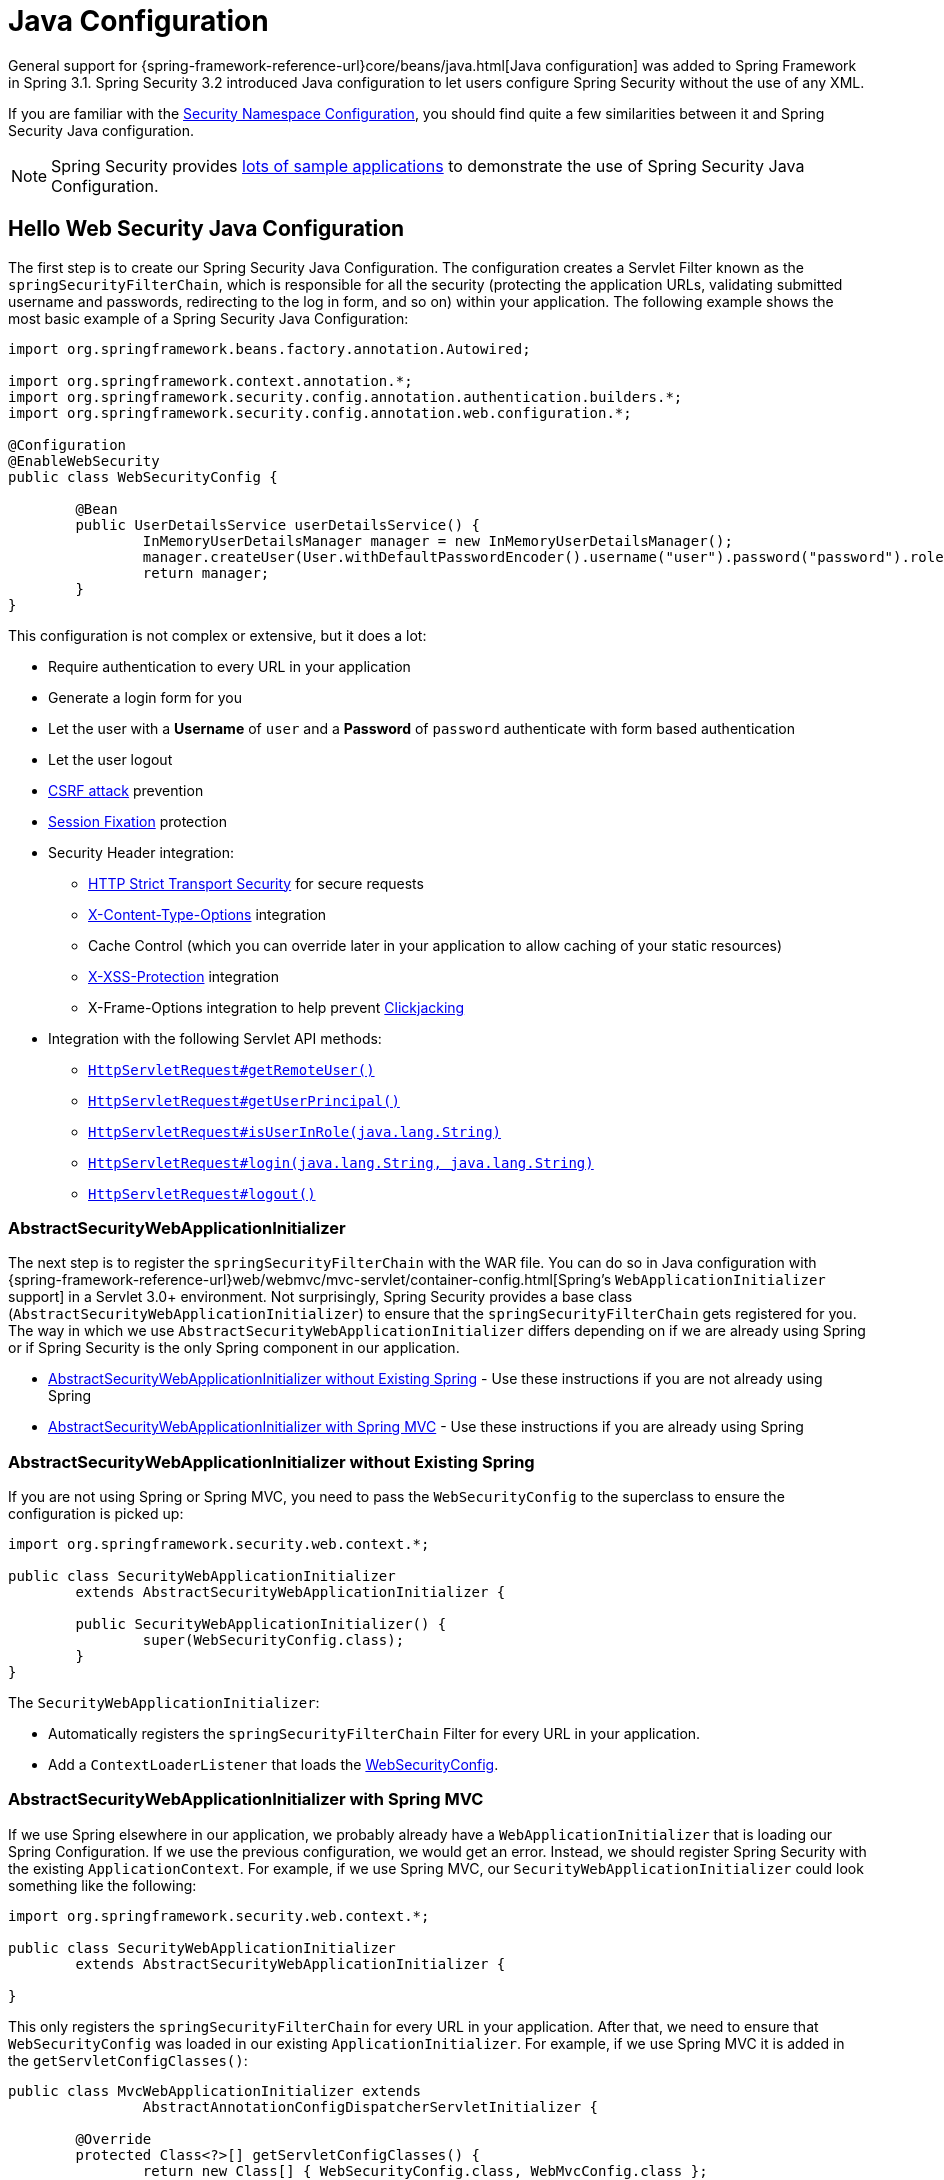 
[[jc]]
= Java Configuration

General support for {spring-framework-reference-url}core/beans/java.html[Java configuration] was added to Spring Framework in Spring 3.1.
Spring Security 3.2 introduced Java configuration to let users configure Spring Security without the use of any XML.

If you are familiar with the xref:servlet/configuration/xml-namespace.adoc#ns-config[Security Namespace Configuration], you should find quite a few similarities between it and Spring Security Java configuration.

[NOTE]
====
Spring Security provides https://github.com/spring-projects/spring-security-samples/tree/main/servlet/java-configuration[lots of sample applications] to demonstrate the use of Spring Security Java Configuration.
====

[[jc-hello-wsca]]
== Hello Web Security Java Configuration

The first step is to create our Spring Security Java Configuration.
The configuration creates a Servlet Filter known as the `springSecurityFilterChain`, which is responsible for all the security (protecting the application URLs, validating submitted username and passwords, redirecting to the log in form, and so on) within your application.
The following example shows the most basic example of a Spring Security Java Configuration:

[source,java]
----
import org.springframework.beans.factory.annotation.Autowired;

import org.springframework.context.annotation.*;
import org.springframework.security.config.annotation.authentication.builders.*;
import org.springframework.security.config.annotation.web.configuration.*;

@Configuration
@EnableWebSecurity
public class WebSecurityConfig {

	@Bean
	public UserDetailsService userDetailsService() {
		InMemoryUserDetailsManager manager = new InMemoryUserDetailsManager();
		manager.createUser(User.withDefaultPasswordEncoder().username("user").password("password").roles("USER").build());
		return manager;
	}
}
----

This configuration is not complex or extensive, but it does a lot:

* Require authentication to every URL in your application
* Generate a login form for you
* Let the user with a *Username* of `user` and a *Password* of `password` authenticate with form based authentication
* Let the user logout
* https://en.wikipedia.org/wiki/Cross-site_request_forgery[CSRF attack] prevention
* https://en.wikipedia.org/wiki/Session_fixation[Session Fixation] protection
* Security Header integration:
** https://en.wikipedia.org/wiki/HTTP_Strict_Transport_Security[HTTP Strict Transport Security] for secure requests
** https://msdn.microsoft.com/en-us/library/ie/gg622941(v=vs.85).aspx[X-Content-Type-Options] integration
** Cache Control (which you can override later in your application to allow caching of your static resources)
** https://msdn.microsoft.com/en-us/library/dd565647(v=vs.85).aspx[X-XSS-Protection] integration
** X-Frame-Options integration to help prevent https://en.wikipedia.org/wiki/Clickjacking[Clickjacking]
* Integration with the following Servlet API methods:
** https://docs.oracle.com/javaee/6/api/javax/servlet/http/HttpServletRequest.html#getRemoteUser()[`HttpServletRequest#getRemoteUser()`]
** https://docs.oracle.com/javaee/6/api/javax/servlet/http/HttpServletRequest.html#getUserPrincipal()[`HttpServletRequest#getUserPrincipal()`]
** https://docs.oracle.com/javaee/6/api/javax/servlet/http/HttpServletRequest.html#isUserInRole(java.lang.String)[`HttpServletRequest#isUserInRole(java.lang.String)`]
** https://docs.oracle.com/javaee/6/api/javax/servlet/http/HttpServletRequest.html#login(java.lang.String,%20java.lang.String)[`HttpServletRequest#login(java.lang.String, java.lang.String)`]
** https://docs.oracle.com/javaee/6/api/javax/servlet/http/HttpServletRequest.html#logout()[`HttpServletRequest#logout()`]

=== AbstractSecurityWebApplicationInitializer

The next step is to register the `springSecurityFilterChain` with the WAR file.
You can do so in Java configuration with {spring-framework-reference-url}web/webmvc/mvc-servlet/container-config.html[Spring's `WebApplicationInitializer` support] in a Servlet 3.0+ environment.
Not surprisingly, Spring Security provides a base class (`AbstractSecurityWebApplicationInitializer`) to ensure that the `springSecurityFilterChain` gets registered for you.
The way in which we use `AbstractSecurityWebApplicationInitializer` differs depending on if we are already using Spring or if Spring Security is the only Spring component in our application.

* <<abstractsecuritywebapplicationinitializer-without-existing-spring>> - Use these instructions if you are not already using Spring
* <<abstractsecuritywebapplicationinitializer-with-spring-mvc>> - Use these instructions if you are already using Spring

[[abstractsecuritywebapplicationinitializer-without-existing-spring]]
=== AbstractSecurityWebApplicationInitializer without Existing Spring

If you are not using Spring or Spring MVC, you need to pass the `WebSecurityConfig` to the superclass to ensure the configuration is picked up:

[source,java]
----
import org.springframework.security.web.context.*;

public class SecurityWebApplicationInitializer
	extends AbstractSecurityWebApplicationInitializer {

	public SecurityWebApplicationInitializer() {
		super(WebSecurityConfig.class);
	}
}
----

The `SecurityWebApplicationInitializer`:

* Automatically registers the `springSecurityFilterChain` Filter for every URL in your application.
* Add a `ContextLoaderListener` that loads the <<jc-hello-wsca,WebSecurityConfig>>.

[[abstractsecuritywebapplicationinitializer-with-spring-mvc]]
=== AbstractSecurityWebApplicationInitializer with Spring MVC

If we use Spring elsewhere in our application, we probably already have a `WebApplicationInitializer` that is loading our Spring Configuration.
If we use the previous configuration, we would get an error.
Instead, we should register Spring Security with the existing `ApplicationContext`.
For example, if we use Spring MVC, our `SecurityWebApplicationInitializer` could look something like the following:

[source,java]
----
import org.springframework.security.web.context.*;

public class SecurityWebApplicationInitializer
	extends AbstractSecurityWebApplicationInitializer {

}
----

This only registers the `springSecurityFilterChain` for every URL in your application.
After that, we need to ensure that `WebSecurityConfig` was loaded in our existing `ApplicationInitializer`.
For example, if we use Spring MVC it is added in the `getServletConfigClasses()`:

[[message-web-application-inititializer-java]]
[source,java]
----
public class MvcWebApplicationInitializer extends
		AbstractAnnotationConfigDispatcherServletInitializer {

	@Override
	protected Class<?>[] getServletConfigClasses() {
		return new Class[] { WebSecurityConfig.class, WebMvcConfig.class };
	}

	// ... other overrides ...
}
----

The reason for this is that Spring Security needs to be able to inspect some Spring MVC configuration in order to appropriately configure xref:servlet/authorization/authorize-http-requests.adoc#authorizing-endpoints[underlying request matchers], so they need to be in the same application context.
Placing Spring Security in `getRootConfigClasses` places it into a parent application context that may not be able to find Spring MVC's `HandlerMappingIntrospector`.

==== Configuring for Multiple Spring MVC Dispatchers

If desired, any Spring Security configuration that is unrelated to Spring MVC may be placed in a different configuration class like so:

[source,java]
----
public class MvcWebApplicationInitializer extends
		AbstractAnnotationConfigDispatcherServletInitializer {

	@Override
    protected Class<?>[] getRootConfigClasses() {
		return new Class[] { NonWebSecurityConfig.class };
    }

	@Override
	protected Class<?>[] getServletConfigClasses() {
		return new Class[] { WebSecurityConfig.class, WebMvcConfig.class };
	}

	// ... other overrides ...
}
----

This can be helpful if you have multiple instances of `AbstractAnnotationConfigDispatcherServletInitializer` and don't want to duplicate the general security configuration across both of them.

[[jc-httpsecurity]]
== HttpSecurity

Thus far, our <<jc-hello-wsca,`WebSecurityConfig`>> contains only information about how to authenticate our users.
How does Spring Security know that we want to require all users to be authenticated?
How does Spring Security know we want to support form-based authentication?
Actually, there is a configuration class (called `SecurityFilterChain`) that is being invoked behind the scenes.
It is configured with the following default implementation:

[source,java]
----
@Bean
public SecurityFilterChain filterChain(HttpSecurity http) throws Exception {
	http
		.authorizeHttpRequests(authorize -> authorize
			.anyRequest().authenticated()
		)
		.formLogin(Customizer.withDefaults())
		.httpBasic(Customizer.withDefaults());
	return http.build();
}
----

The default configuration (shown in the preceding example):

* Ensures that any request to our application requires the user to be authenticated
* Lets users authenticate with form-based login
* Lets users authenticate with HTTP Basic authentication

Note that this configuration parallels the XML namespace configuration:

[source,xml]
----
<http>
	<intercept-url pattern="/**" access="authenticated"/>
	<form-login />
	<http-basic />
</http>
----

=== Multiple HttpSecurity Instances

To effectively manage security in an application where certain areas need different protection, we can employ multiple filter chains alongside the `securityMatcher` DSL method.
This approach allows us to define distinct security configurations tailored to specific parts of the application, enhancing overall application security and control.

We can configure multiple `HttpSecurity` instances just as we can have multiple `<http>` blocks in XML.
The key is to register multiple `SecurityFilterChain` ``@Bean``s.
The following example has a different configuration for URLs that begin with `/api/`:

[[multiple-httpsecurity-instances-java]]
[source,java]
----
@Configuration
@EnableWebSecurity
public class MultiHttpSecurityConfig {
	@Bean                                                             <1>
	public UserDetailsService userDetailsService() throws Exception {
		UserBuilder users = User.withDefaultPasswordEncoder();
		InMemoryUserDetailsManager manager = new InMemoryUserDetailsManager();
		manager.createUser(users.username("user").password("password").roles("USER").build());
		manager.createUser(users.username("admin").password("password").roles("USER","ADMIN").build());
		return manager;
	}

	@Bean
	@Order(1)                                                        <2>
	public SecurityFilterChain apiFilterChain(HttpSecurity http) throws Exception {
		http
			.securityMatcher("/api/**")                              <3>
			.authorizeHttpRequests(authorize -> authorize
				.anyRequest().hasRole("ADMIN")
			)
			.httpBasic(Customizer.withDefaults());
		return http.build();
	}

	@Bean                                                            <4>
	public SecurityFilterChain formLoginFilterChain(HttpSecurity http) throws Exception {
		http
			.authorizeHttpRequests(authorize -> authorize
				.anyRequest().authenticated()
			)
			.formLogin(Customizer.withDefaults());
		return http.build();
	}
}
----
<1> Configure Authentication as usual.
<2> Create an instance of `SecurityFilterChain` that contains `@Order` to specify which `SecurityFilterChain` should be considered first.
<3> The `http.securityMatcher()` states that this `HttpSecurity` is applicable only to URLs that begin with `/api/`.
<4> Create another instance of `SecurityFilterChain`.
If the URL does not begin with `/api/`, this configuration is used.
This configuration is considered after `apiFilterChain`, since it has an `@Order` value after `1` (no `@Order` defaults to last).

=== Choosing `securityMatcher` or `requestMatchers`

A common question is:

> What is the difference between the `http.securityMatcher()` method and `requestMatchers()` used for request authorization (i.e. inside of `http.authorizeHttpRequests()`)?

To answer this question, it helps to understand that each `HttpSecurity` instance used to build a `SecurityFilterChain` contains a `RequestMatcher` to match incoming requests.
If a request does not match a `SecurityFilterChain` with higher priority (e.g. `@Order(1)`), the request can be tried against a filter chain with lower priority (e.g. no `@Order`).

[NOTE]
====
The matching logic for multiple filter chains is performed by the xref:servlet/architecture.adoc#servlet-filterchainproxy[`FilterChainProxy`].
====

The default `RequestMatcher` matches *any request* to ensure Spring Security protects *all requests by default*.

[NOTE]
====
Specifying a `securityMatcher` overrides this default.
====

[WARNING]
====
If no filter chain matches a particular request, the request is *not protected* by Spring Security.
====

The following example demonstrates a single filter chain that only protects requests that begin with `/secured/`:

[[choosing-security-matcher-request-matchers-java]]
[source,java]
----
@Configuration
@EnableWebSecurity
public class PartialSecurityConfig {

	@Bean
	public UserDetailsService userDetailsService() throws Exception {
		// ...
	}

	@Bean
	public SecurityFilterChain securedFilterChain(HttpSecurity http) throws Exception {
		http
			.securityMatcher("/secured/**")                            <1>
			.authorizeHttpRequests(authorize -> authorize
				.requestMatchers("/secured/user").hasRole("USER")      <2>
				.requestMatchers("/secured/admin").hasRole("ADMIN")    <3>
				.anyRequest().authenticated()                          <4>
			)
			.httpBasic(Customizer.withDefaults())
			.formLogin(Customizer.withDefaults());
		return http.build();
	}
}
----
<1> Requests that begin with `/secured/` will be protected but any other requests are not protected.
<2> Requests to `/secured/user` require the `ROLE_USER` authority.
<3> Requests to `/secured/admin` require the `ROLE_ADMIN` authority.
<4> Any other requests (such as `/secured/other`) simply require an authenticated user.

[TIP]
====
It is _recommended_ to provide a `SecurityFilterChain` that does not specify any `securityMatcher` to ensure the entire application is protected, as demonstrated in the <<multiple-httpsecurity-instances-java,earlier example>>.
====

Notice that the `requestMatchers` method only applies to individual authorization rules.
Each request listed there must also match the overall `securityMatcher` for this particular `HttpSecurity` instance used to create the `SecurityFilterChain`.
Using `anyRequest()` in this example matches all other requests within this particular `SecurityFilterChain` (which must begin with `/secured/`).

[NOTE]
====
See xref:servlet/authorization/authorize-http-requests.adoc[Authorize HttpServletRequests] for more information on `requestMatchers`.
====

=== `SecurityFilterChain` Endpoints

Several filters in the `SecurityFilterChain` directly provide endpoints, such as the `UsernamePasswordAuthenticationFilter` which is set up by `http.formLogin()` and provides the `POST /login` endpoint.
In the <<choosing-security-matcher-request-matchers-java,above example>>, the `/login` endpoint is not matched by `http.securityMatcher("/secured/**")` and therefore that application would not have any `GET /login` or `POST /login` endpoint.
Such requests would return `404 Not Found`.
This is often surprising to users.

Specifying `http.securityMatcher()` affects what requests are matched by that `SecurityFilterChain`.
However, it does not automatically affect endpoints provided by the filter chain.
In such cases, you may need to customize the URL of any endpoints you would like the filter chain to provide.

The following example demonstrates a configuration that secures requests that begin with `/secured/` and denies all other requests, while also customizing endpoints provided by the `SecurityFilterChain`:

[[security-filter-chain-endpoints-java]]
[source,java]
----
@Configuration
@EnableWebSecurity
public class SecuredSecurityConfig {

	@Bean
	public UserDetailsService userDetailsService() throws Exception {
		// ...
	}

	@Bean
	@Order(1)
	public SecurityFilterChain securedFilterChain(HttpSecurity http) throws Exception {
		http
			.securityMatcher("/secured/**")                            <1>
			.authorizeHttpRequests(authorize -> authorize
				.anyRequest().authenticated()                          <2>
			)
			.formLogin(formLogin -> formLogin                          <3>
				.loginPage("/secured/login")
				.loginProcessingUrl("/secured/login")
				.permitAll()
			)
			.logout(logout -> logout                                   <4>
				.logoutUrl("/secured/logout")
				.logoutSuccessUrl("/secured/login?logout")
				.permitAll()
			)
			.formLogin(Customizer.withDefaults());
		return http.build();
	}

	@Bean
	public SecurityFilterChain defaultFilterChain(HttpSecurity http) throws Exception {
		http
			.authorizeHttpRequests(authorize -> authorize
				.anyRequest().denyAll()                                <5>
			);
		return http.build();
	}
}
----
<1> Requests that begin with `/secured/` will be protected by this filter chain.
<2> Requests that begin with `/secured/` require an authenticated user.
<3> Customize form login to prefix URLs with `/secured/`.
<4> Customize logout to prefix URLs with `/secured/`.
<5> All other requests will be denied.

[NOTE]
====
This example customizes the login and logout pages, which disables Spring Security's generated pages.
You must xref:servlet/authentication/passwords/form.adoc#servlet-authentication-form-custom[provide your own] custom endpoints for `GET /secured/login` and `GET /secured/logout`.
Note that Spring Security still provides `POST /secured/login` and `POST /secured/logout` endpoints for you.
====

=== Real World Example

The following example demonstrates a slightly more real-world configuration putting all of these elements together:

[[real-world-example-java]]
[source,java]
----
@Configuration
@EnableWebSecurity
public class BankingSecurityConfig {

    @Bean                                                              <1>
    public UserDetailsService userDetailsService() {
		UserBuilder users = User.withDefaultPasswordEncoder();
        InMemoryUserDetailsManager manager = new InMemoryUserDetailsManager();
        manager.createUser(users.username("user1").password("password").roles("USER", "VIEW_BALANCE").build());
        manager.createUser(users.username("user2").password("password").roles("USER").build());
        manager.createUser(users.username("admin").password("password").roles("ADMIN").build());
        return manager;
    }

    @Bean
    @Order(1)                                                          <2>
    public SecurityFilterChain approvalsSecurityFilterChain(HttpSecurity http) throws Exception {
        String[] approvalsPaths = { "/accounts/approvals/**", "/loans/approvals/**", "/credit-cards/approvals/**" };
        http
            .securityMatcher(approvalsPaths)
            .authorizeHttpRequests(authorize -> authorize
				.anyRequest().hasRole("ADMIN")
            )
            .httpBasic(Customizer.withDefaults());
        return http.build();
    }

    @Bean
    @Order(2)                                                          <3>
    public SecurityFilterChain bankingSecurityFilterChain(HttpSecurity http) throws Exception {
        String[] bankingPaths = { "/accounts/**", "/loans/**", "/credit-cards/**", "/balances/**" };
		String[] viewBalancePaths = { "/balances/**" };
        http
			.securityMatcher(bankingPaths)
			.authorizeHttpRequests(authorize -> authorize
				.requestMatchers(viewBalancePaths).hasRole("VIEW_BALANCE")
				.anyRequest().hasRole("USER")
            );
        return http.build();
    }

    @Bean                                                              <4>
    public SecurityFilterChain defaultSecurityFilterChain(HttpSecurity http) throws Exception {
		String[] allowedPaths = { "/", "/user-login", "/user-logout", "/notices", "/contact", "/register" };
        http
            .authorizeHttpRequests(authorize -> authorize
				.requestMatchers(allowedPaths).permitAll()
				.anyRequest().authenticated()
            )
			.formLogin(formLogin -> formLogin
				.loginPage("/user-login")
				.loginProcessingUrl("/user-login")
			)
			.logout(logout -> logout
				.logoutUrl("/user-logout")
				.logoutSuccessUrl("/?logout")
			);
        return http.build();
    }
}
----
<1> Begin by configuring authentication settings.
<2> Define a `SecurityFilterChain` instance with `@Order(1)`, which means that this filter chain will have the highest priority.
    This filter chain applies only to requests that begin with `/accounts/approvals/`, `/loans/approvals/` or `/credit-cards/approvals/`.
	Requests to this filter chain require the `ROLE_ADMIN` authority and allow HTTP Basic Authentication.
<3> Next, create another `SecurityFilterChain` instance with `@Order(2)` which will be considered second.
    This filter chain applies only to requests that begin with `/accounts/`, `/loans/`, `/credit-cards/`, or `/balances/`.
	Notice that because this filter chain is second, any requests that include `/approvals/` will match the previous filter chain and will *not* be matched by this filter chain.
	Requests to this filter chain require the `ROLE_USER` authority.
	This filter chain does not define any authentication because the next (default) filter chain contains that configuration.
<4> Lastly, create an additional `SecurityFilterChain` instance without an `@Order` annotation.
	This configuration will handle requests not covered by the other filter chains and will be processed last (no `@Order` defaults to last).
	Requests that match `/`, `/user-login`, `/user-logout`, `/notices`, `/contact` and `/register` allow access without authentication.
	Any other requests require the user to be authenticated to access any URL not explicitly allowed or protected by other filter chains.

[[jc-custom-dsls]]
== Custom DSLs

You can provide your own custom DSLs in Spring Security:

[tabs]
======
Java::
+
[source,java,role="primary"]
----
public class MyCustomDsl extends AbstractHttpConfigurer<MyCustomDsl, HttpSecurity> {
	private boolean flag;

	@Override
	public void init(HttpSecurity http) throws Exception {
		// any method that adds another configurer
		// must be done in the init method
		http.csrf().disable();
	}

	@Override
	public void configure(HttpSecurity http) throws Exception {
		ApplicationContext context = http.getSharedObject(ApplicationContext.class);

		// here we lookup from the ApplicationContext. You can also just create a new instance.
		MyFilter myFilter = context.getBean(MyFilter.class);
		myFilter.setFlag(flag);
		http.addFilterBefore(myFilter, UsernamePasswordAuthenticationFilter.class);
	}

	public MyCustomDsl flag(boolean value) {
		this.flag = value;
		return this;
	}

	public static MyCustomDsl customDsl() {
		return new MyCustomDsl();
	}
}
----

Kotlin::
+
[source,kotlin,role="secondary"]
----
class MyCustomDsl : AbstractHttpConfigurer<MyCustomDsl, HttpSecurity>() {
    var flag: Boolean = false

    override fun init(http: HttpSecurity) {
        // any method that adds another configurer
        // must be done in the init method
        http.csrf().disable()
    }

    override fun configure(http: HttpSecurity) {
        val context: ApplicationContext = http.getSharedObject(ApplicationContext::class.java)

        // here we lookup from the ApplicationContext. You can also just create a new instance.
        val myFilter: MyFilter = context.getBean(MyFilter::class.java)
        myFilter.setFlag(flag)
        http.addFilterBefore(myFilter, UsernamePasswordAuthenticationFilter::class.java)
    }

    companion object {
        @JvmStatic
        fun customDsl(): MyCustomDsl {
            return MyCustomDsl()
        }
    }
}
----
======

[NOTE]
====
This is actually how methods like `HttpSecurity.authorizeHttpRequests()` are implemented.
====

You can then use the custom DSL:

[tabs]
======
Java::
+
[source,java,role="primary"]
----
@Configuration
@EnableWebSecurity
public class Config {
	@Bean
	public SecurityFilterChain filterChain(HttpSecurity http) throws Exception {
		http
			.with(MyCustomDsl.customDsl(), (dsl) -> dsl
				.flag(true)
			)
			// ...
		return http.build();
	}
}
----

Kotlin::
+
[source,kotlin,role="secondary"]
----
@Configuration
@EnableWebSecurity
class Config {

    @Bean
    fun filterChain(http: HttpSecurity): SecurityFilterChain {
        http
            .with(MyCustomDsl.customDsl()) {
                flag = true
            }
            // ...

        return http.build()
    }
}
----
======

The code is invoked in the following order:

* Code in the `Config.filterChain` method is invoked
* Code in the `MyCustomDsl.init` method is invoked
* Code in the `MyCustomDsl.configure` method is invoked

If you want, you can have `HttpSecurity` add `MyCustomDsl` by default by using `SpringFactories`.
For example, you can create a resource on the classpath named `META-INF/spring.factories` with the following contents:

.META-INF/spring.factories
[source]
----
org.springframework.security.config.annotation.web.configurers.AbstractHttpConfigurer = sample.MyCustomDsl
----

You can also explicit disable the default:

[tabs]
======
Java::
+
[source,java,role="primary"]
----

@Configuration
@EnableWebSecurity
public class Config {
	@Bean
	public SecurityFilterChain filterChain(HttpSecurity http) throws Exception {
		http
			.with(MyCustomDsl.customDsl(), (dsl) -> dsl
				.disable()
			)
			...;
		return http.build();
	}
}
----

Kotlin::
+
[source,kotlin,role="secondary"]
----
@Configuration
@EnableWebSecurity
class Config {

    @Bean
    fun filterChain(http: HttpSecurity): SecurityFilterChain {
        http
            .with(MyCustomDsl.customDsl()) {
                disable()
            }
            // ...
        return http.build()
    }

}
----
======

[[post-processing-configured-objects]]
== Post Processing Configured Objects

Spring Security's Java configuration does not expose every property of every object that it configures.
This simplifies the configuration for a majority of users.
After all, if every property were exposed, users could use standard bean configuration.

While there are good reasons to not directly expose every property, users may still need more advanced configuration options.
To address this issue, Spring Security introduces the concept of an `ObjectPostProcessor`, which can be used to modify or replace many of the `Object` instances created by the Java Configuration.
For example, to configure the `filterSecurityPublishAuthorizationSuccess` property on `FilterSecurityInterceptor`, you can use the following:

[source,java]
----
@Bean
public SecurityFilterChain filterChain(HttpSecurity http) throws Exception {
	http
		.authorizeHttpRequests(authorize -> authorize
			.anyRequest().authenticated()
			.withObjectPostProcessor(new ObjectPostProcessor<FilterSecurityInterceptor>() {
				public <O extends FilterSecurityInterceptor> O postProcess(
						O fsi) {
					fsi.setPublishAuthorizationSuccess(true);
					return fsi;
				}
			})
		);
	return http.build();
}
----
